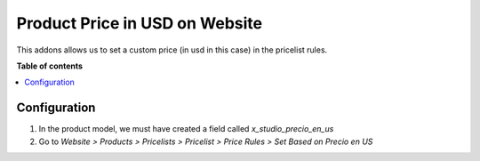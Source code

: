 ========================================
Product Price in USD on Website
========================================

.. |badge1| image:: https://img.shields.io/badge/maturity-Beta-yellow.png
    :target: https://odoo-community.org/page/development-status
    :alt: Beta
.. |badge2| image:: https://img.shields.io/badge/licence-AGPL--3-blue.png
    :target: http://www.gnu.org/licenses/agpl-3.0-standalone.html
    :alt: License: AGPL-3

|badge1| |badge2|

This addons allows us to set a custom price (in usd in this case)
in the pricelist rules.

**Table of contents**

.. contents::
   :local:
   
Configuration
=============

#. In the product model, we must have created a field called *x_studio_precio_en_us*
#. Go to *Website > Products > Pricelists > Pricelist > Price Rules > Set Based on Precio en US*

